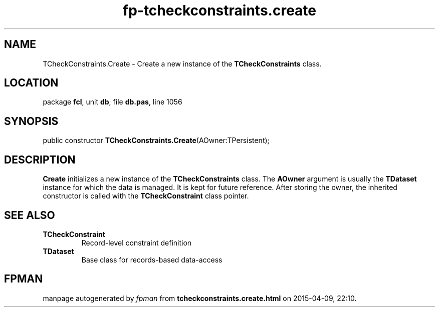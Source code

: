 .\" file autogenerated by fpman
.TH "fp-tcheckconstraints.create" 3 "2014-03-14" "fpman" "Free Pascal Programmer's Manual"
.SH NAME
TCheckConstraints.Create - Create a new instance of the \fBTCheckConstraints\fR class.
.SH LOCATION
package \fBfcl\fR, unit \fBdb\fR, file \fBdb.pas\fR, line 1056
.SH SYNOPSIS
public constructor \fBTCheckConstraints.Create\fR(AOwner:TPersistent);
.SH DESCRIPTION
\fBCreate\fR initializes a new instance of the \fBTCheckConstraints\fR class. The \fBAOwner\fR argument is usually the \fBTDataset\fR instance for which the data is managed. It is kept for future reference. After storing the owner, the inherited constructor is called with the \fBTCheckConstraint\fR class pointer.


.SH SEE ALSO
.TP
.B TCheckConstraint
Record-level constraint definition
.TP
.B TDataset
Base class for records-based data-access

.SH FPMAN
manpage autogenerated by \fIfpman\fR from \fBtcheckconstraints.create.html\fR on 2015-04-09, 22:10.

